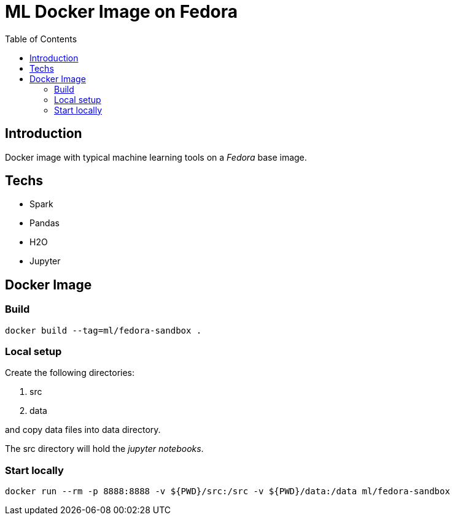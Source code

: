 = ML Docker Image on Fedora
:toc:

== Introduction
Docker image with typical machine learning tools on a _Fedora_ base image.

== Techs
- Spark
- Pandas
- H2O
- Jupyter

== Docker Image
=== Build
----
docker build --tag=ml/fedora-sandbox .
----
=== Local setup
Create the following directories:

. src
. data

and copy data files into +data+ directory.

The +src+ directory will hold the _jupyter notebooks_.

=== Start locally
----
docker run --rm -p 8888:8888 -v ${PWD}/src:/src -v ${PWD}/data:/data ml/fedora-sandbox
----


